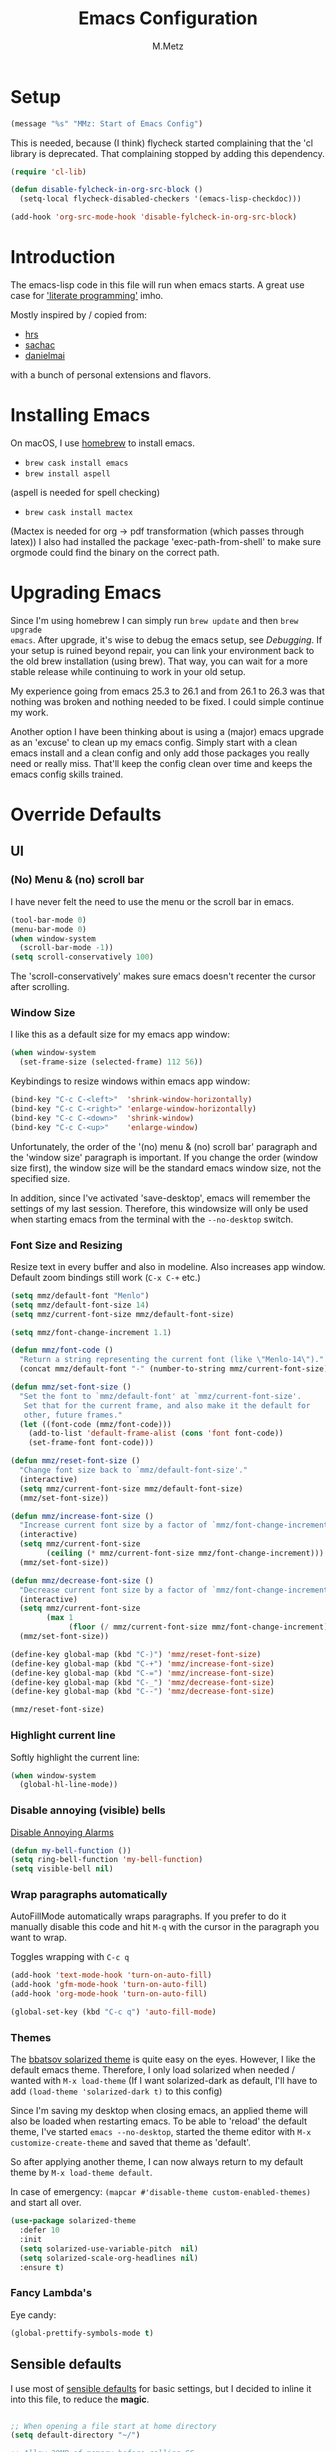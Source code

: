 #+TITLE: Emacs Configuration
#+AUTHOR: M.Metz

* Setup

#+BEGIN_SRC emacs-lisp
(message "%s" "MMz: Start of Emacs Config")
#+END_SRC

This is needed, because (I think) flycheck started complaining that the 'cl
library is deprecated. That complaining stopped by adding this dependency.

#+BEGIN_SRC emacs-lisp
(require 'cl-lib)
#+END_SRC

#+BEGIN_SRC emacs-lisp
(defun disable-fylcheck-in-org-src-block ()
  (setq-local flycheck-disabled-checkers '(emacs-lisp-checkdoc)))

(add-hook 'org-src-mode-hook 'disable-fylcheck-in-org-src-block)
#+END_SRC

* Introduction

The emacs-lisp code in this file will run when emacs starts. A great use case
for [[https://en.wikipedia.org/wiki/Literate_programming]['literate programming']] imho.

Mostly inspired by / copied from:

- [[https://github.com/hrs/dotfiles][hrs]]
- [[https://github.com/sachac/.emacs.d/blob/gh-pages/Sacha.org][sachac]]
- [[https://github.com/danielmai/.emacs.d/blob/master/config.org][danielmai]]

with a bunch of personal extensions and flavors.

* Installing Emacs

On macOS, I use [[http://brew.sh/][homebrew]] to install emacs.

- =brew cask install emacs=
- =brew install aspell=

(aspell is needed for spell checking)

- =brew cask install mactex=

(Mactex is needed for org -> pdf transformation (which passes through latex)) I
also had installed the package 'exec-path-from-shell' to make sure orgmode could
find the binary on the correct path.

* Upgrading Emacs

Since I'm using homebrew I can simply run ~brew update~ and then ~brew upgrade
emacs~. After upgrade, it's wise to debug the emacs setup, see [[Debugging][Debugging]]. If
your setup is ruined beyond repair, you can link your environment back to the
old brew installation (using brew). That way, you can wait for a more stable
release while continuing to work in your old setup.

My experience going from emacs 25.3 to 26.1 and from 26.1 to 26.3 was that
nothing was broken and nothing needed to be fixed. I could simple continue my
work.

Another option I have been thinking about is using a (major) emacs upgrade as an
'excuse' to clean up my emacs config. Simply start with a clean emacs install
and a clean config and only add those packages you really need or really miss.
That'll keep the config clean over time and keeps the emacs config skills
trained.

* Override Defaults
** UI
*** (No) Menu & (no) scroll bar

I have never felt the need to use the menu or the scroll bar in emacs.

#+begin_src emacs-lisp
(tool-bar-mode 0)
(menu-bar-mode 0)
(when window-system
  (scroll-bar-mode -1))
(setq scroll-conservatively 100)
#+end_src

The 'scroll-conservatively' makes sure emacs doesn't recenter the cursor after
scrolling.

*** Window Size

I like this as a default size for my emacs app window:

#+begin_src emacs-lisp
(when window-system
  (set-frame-size (selected-frame) 112 56))
#+end_src

Keybindings to resize windows within emacs app window:

#+begin_src emacs-lisp
(bind-key "C-c C-<left>"  'shrink-window-horizontally)
(bind-key "C-c C-<right>" 'enlarge-window-horizontally)
(bind-key "C-c C-<down>"  'shrink-window)
(bind-key "C-c C-<up>"    'enlarge-window)
#+end_src

Unfortunately, the order of the '(no) menu & (no) scroll bar' paragraph and the
'window size' paragraph is important. If you change the order (window size
first), the window size will be the standard emacs window size, not the
specified size.

In addition, since I've activated 'save-desktop', emacs will remember the
settings of my last session. Therefore, this windowsize will only be used when
starting emacs from the terminal with the =--no-desktop= switch.

*** Font Size and Resizing

Resize text in every buffer and also in modeline. Also increases app window.
Default zoom bindings still work (=C-x C-+= etc.)

#+BEGIN_SRC emacs-lisp
(setq mmz/default-font "Menlo")
(setq mmz/default-font-size 14)
(setq mmz/current-font-size mmz/default-font-size)

(setq mmz/font-change-increment 1.1)

(defun mmz/font-code ()
  "Return a string representing the current font (like \"Menlo-14\")."
  (concat mmz/default-font "-" (number-to-string mmz/current-font-size)))

(defun mmz/set-font-size ()
  "Set the font to `mmz/default-font' at `mmz/current-font-size'.
   Set that for the current frame, and also make it the default for
   other, future frames."
  (let ((font-code (mmz/font-code)))
    (add-to-list 'default-frame-alist (cons 'font font-code))
    (set-frame-font font-code)))

(defun mmz/reset-font-size ()
  "Change font size back to `mmz/default-font-size'."
  (interactive)
  (setq mmz/current-font-size mmz/default-font-size)
  (mmz/set-font-size))

(defun mmz/increase-font-size ()
  "Increase current font size by a factor of `mmz/font-change-increment'."
  (interactive)
  (setq mmz/current-font-size
        (ceiling (* mmz/current-font-size mmz/font-change-increment)))
  (mmz/set-font-size))

(defun mmz/decrease-font-size ()
  "Decrease current font size by a factor of `mmz/font-change-increment', down to a minimum size of 1."
  (interactive)
  (setq mmz/current-font-size
        (max 1
             (floor (/ mmz/current-font-size mmz/font-change-increment))))
  (mmz/set-font-size))

(define-key global-map (kbd "C-)") 'mmz/reset-font-size)
(define-key global-map (kbd "C-+") 'mmz/increase-font-size)
(define-key global-map (kbd "C-=") 'mmz/increase-font-size)
(define-key global-map (kbd "C-_") 'mmz/decrease-font-size)
(define-key global-map (kbd "C--") 'mmz/decrease-font-size)

(mmz/reset-font-size)
#+END_SRC

*** Highlight current line

Softly highlight the current line:

#+begin_src emacs-lisp
(when window-system
  (global-hl-line-mode))
#+end_src

*** Disable annoying (visible) bells

[[http://stackoverflow.com/questions/11679700/emacs-disable-beep-when-trying-to-move-beyond-the-end-of-the-document][Disable Annoying Alarms]]

#+begin_src emacs-lisp
(defun my-bell-function ())
(setq ring-bell-function 'my-bell-function)
(setq visible-bell nil)
#+end_src

*** Wrap paragraphs automatically

AutoFillMode automatically wraps paragraphs. If you prefer to do it manually
disable this code and hit =M-q= with the cursor in the paragraph you want to
wrap.

Toggles wrapping with =C-c q=

#+begin_src emacs-lisp
(add-hook 'text-mode-hook 'turn-on-auto-fill)
(add-hook 'gfm-mode-hook 'turn-on-auto-fill)
(add-hook 'org-mode-hook 'turn-on-auto-fill)

(global-set-key (kbd "C-c q") 'auto-fill-mode)
#+end_src

*** Themes

The [[https://github.com/bbatsov/solarized-emacs/][bbatsov solarized theme]] is quite easy on the eyes. However, I like the
default emacs theme. Therefore, I only load solarized when needed / wanted
with =M-x load-theme= (If I want solarized-dark as default, I'll have to add
=(load-theme 'solarized-dark t)= to this config)

Since I'm saving my desktop when closing emacs, an applied theme will also be
loaded when restarting emacs. To be able to 'reload' the default theme, I've
started =emacs --no-desktop=, started the theme editor with =M-x
customize-create-theme= and saved that theme as 'default'.

So after applying another theme, I can now always return to my default theme by
=M-x load-theme default=.

In case of emergency: =(mapcar #'disable-theme custom-enabled-themes)= and start
all over.

#+begin_src emacs-lisp
(use-package solarized-theme
  :defer 10
  :init
  (setq solarized-use-variable-pitch  nil)
  (setq solarized-scale-org-headlines nil)
  :ensure t)
#+end_src

*** Fancy Lambda's

Eye candy:

#+BEGIN_SRC emacs-lisp
(global-prettify-symbols-mode t)
#+END_SRC

** Sensible defaults

I use most of [[https://github.com/hrs/sensible-defaults.el][sensible defaults]] for basic settings, but I decided to inline
it into this file, to reduce the *magic*.

#+BEGIN_SRC emacs-lisp

  ;; When opening a file start at home directory
  (setq default-directory "~/")

  ;; Allow 20MB of memory before calling GC
  (setq gc-cons-threshold 20000000)

  ;; Call delete-trailing-whitespace every time a buffer is saved
  (add-hook 'before-save-hook 'delete-trailing-whitespace)

  ;; Treat camel-case as separate words
  (add-hook 'prog-mode-hook 'subword-mode)

  ;; When opening a file, always follow symlinks
  (setq vc-follow-symlinks t)

  ;; When saving a file that starts with '#!', make it executable
  (add-hook 'after-save-hook
	    'executable-make-buffer-file-executable-if-script-p)

  ;; Single space after periods
  (setq sentence-end-double-space nil)

  ;; Offer to create directories on save
  (add-hook 'before-save-hook
    (lambda ()
      (when buffer-file-name
	(let ((dir (file-name-directory buffer-file-name)))
	  (when (and (not (file-exists-p dir))
			  (y-or-n-p (format "Directory %s does not exist. Create it?" dir)))
	    (make-directory dir t))))))

  ;; Apply changes to highlighted region
  (transient-mark-mode t)

  ;; Delete selected text when I start typing
  (delete-selection-mode t)

  ;; Ensure that files end with newline
  (setq require-final-newline t)

  ;; Don't present the usual startup message and clear the scratch buffer
  (setq inhibit-startup-message t)
  (setq initial-scratch-message nil)

  ;; Make dired file sizes human readable
  (setq-default dired-listing-switches "-alh")

  ;; "y/n" instead of "yes/no"
  (fset 'yes-or-no-p 'y-or-n-p)

  ;; Don't ask me which buffer to kill, just kill 'this' buffer
  (global-set-key (kbd "C-x k") 'kill-this-buffer)

  ;; Switch to other window with C-o instead of C-x o
  ;; I find the old C-o keybinding (delete blank line) confusing and normally
  ;; delete a line with C-a C-k or C-S-backspace
  (global-set-key (kbd "C-o") 'other-window)

  ;; Enable syntax highlighting whenever possible
  (global-font-lock-mode t)

  ;; Refresh buffers when files change
  (global-auto-revert-mode t)

  ;; Show matching parens
  (show-paren-mode t)
  (setq show-paren-delay 0.0)

  ;; Set default linelength
  (setq-default fill-column 80)

  ;; Show column number
  (column-number-mode 1)

  ;; When double clicking on a file in finder open it as a buffer in the
  ;; existing emacs frame, rather than creating a new frame just for that file
  (setq ns-pop-up-frames nil)

  ;; Yank text where point is, not where mouse cursor is
  (setq mouse-yank-at-point t)

  ;; Don't clutter my working directories with backup files

  (setq version-control     t   ;; Use version numbers for backup
        kept-new-versions   8   ;; Number of newest versions to keep
        kept-old-versions   0   ;; Number of oldest versions to keep
        delete-old-versions t   ;; Don't ask to delete excess backup versions
        backup-by-copying   t)  ;; Copy all files, don't rename them

  ;; Default and per-save backups go here:
  (setq backup-directory-alist '(("" . "~/.emacs-backup/per-save")))

  ;; https://stackoverflow.com/a/20824625

  (defun force-backup-of-buffer ()
    ;; Make a special "per session" backup at the first save of each
    ;; emacs session.
    (when (not buffer-backed-up)
      ;; Override the default parameters for per-session backups.
      (let ((backup-directory-alist '(("" . "~/.emacs-backup/per-session")))
            (kept-new-versions 3))
        (backup-buffer)))
    ;; Make a "per save" backup on each save.  The first save results in
    ;; both a per-session and a per-save backup, to keep the numbering
    ;; of per-save backups consistent.
    (let ((buffer-backed-up nil))
      (backup-buffer)))

  (add-hook 'before-save-hook  'force-backup-of-buffer)

#+END_SRC

** Recent Files

Build a list of recently used files, easily accessible via the "C-x C-r" keybinding.

#+begin_src emacs-lisp
(recentf-mode 1)
(setq recentf-max-menu-items 32)
(global-set-key (kbd "C-x C-r") 'recentf-open-files)
#+end_src

** Desktop Save Mode

Most of the times it's convenient that emacs opens previously opened files
when starting up (unless specified files are given as startup arguments).
=desktop-save-mode= does the trick.

#+BEGIN_SRC emacs-lisp
(desktop-save-mode 1)
#+END_SRC

To start emacs without opening last session's files, start it by =emacs --no-desktop=

** Buffers

Give me some help when switching buffers with =C-x b=:

#+BEGIN_SRC emacs-lisp
(setq ido-enable-flex-matching t)
(setq ido-everywhere t)
(ido-mode 1)
#+END_SRC

Also activate window switching with =S-<left>=, =S-<right>=, =S-<up>= and
=S-<down>= :

#+BEGIN_SRC emacs-lisp
(windmove-default-keybindings)
#+END_SRC

Unfortunately this doesn't work nicely with .org files. Therefore, in the org
config, I'm replacing disputed keys.

** Folding

I found a couple of nice things when searching for code folding opportunities:
outline-mode, hide-show, folding-mode and M-x occur among others. But what seems
to work easiest and most robust for me is 'set-selective-display'. This is a
standard function that accepts an optional numerical argument. With the argument
you tell it to 'fold' lines with indent >= argument. I decided to bind it to a
key and toggle between indent 1 and indent 0 which seems to fit 90% of my use
cases:

#+BEGIN_SRC emacs-lisp
(defun mmz/toggle-selective-display (column)
  (interactive "P")
  (set-selective-display
   (if selective-display nil (or column 1))))

(global-set-key (kbd "<f12>") 'mmz/toggle-selective-display)
#+END_SRC

** SQL-mode

When using =M-x sql-postgres= , ask for user, password, server, database and
port. Use these defaults:

#+BEGIN_SRC emacs-lisp
(setq sql-postgres-login-params
      '((user     :default "lms-client")
         password
        (database :default "lms")
        (server   :default "localhost")
        (port     :default 5432)))
#+END_SRC

Furthermore, truncate long lines (needed when rows have lots of data in them).

#+BEGIN_SRC emacs-lisp
(add-hook 'sql-interactive-mode-hook
          (lambda ()
            (toggle-truncate-lines t)))
#+END_SRC

** Imenu: jump to definitions

#+BEGIN_SRC emacs-lisp
(global-set-key (kbd "M-i") 'imenu)
#+END_SRC

** Spelling - Enable / Disable flyspell mode

#+BEGIN_SRC emacs-lisp
(dolist (hook '(text-mode-hook))
  (add-hook hook (lambda () (flyspell-mode 1))))
(dolist (hook '(change-log-mode-hook log-edit-mode-hook))
  (add-hook hook (lambda () (flyspell-mode -1))))
#+END_SRC

* Org-mode
** Display preferences

Pretty bullets instead of asterisks.

#+BEGIN_SRC emacs-lisp
(use-package org-bullets
 :ensure t
 :config (add-hook 'org-mode-hook (lambda () (org-bullets-mode 1))))
#+END_SRC

Nice arrow instead of the usual ellipsis (=...=) when stuff is folded.

#+BEGIN_SRC emacs-lisp
(setq org-ellipsis "⤵")
#+END_SRC

Use syntax highlighting in source blocks while editing.

#+BEGIN_SRC emacs-lisp
(setq org-src-fontify-natively t)
#+END_SRC

Make TAB act as if it were issued in a buffer of the language’s major mode.

#+BEGIN_SRC emacs-lisp
(setq org-src-tab-acts-natively t)
#+END_SRC

** Agenda files

#+BEGIN_SRC emacs-lisp
(setq org-agenda-files
  '("~/org/agenda.org"))
#+END_SRC

** Drawers, logging and clocking

Let's not clutter up our tasks:

#+BEGIN_SRC emacs-lisp
(setq org-log-into-drawer   "LOGBOOK")
(setq org-clock-into-drawer "CLOCK")
#+END_SRC

I don't want to resolve clocks, but simply clock in and clock out when I run the
commands:

#+BEGIN_SRC emacs-lisp
(setq org-clock-idle-time             nil)
(setq org-clock-continuously          nil)
(setq org-clock-persist               nil)
(setq org-clock-in-resume             nil)
(setq org-clock-auto-clock-resolution nil)

(org-clock-persistence-insinuate)
#+END_SRC

Logbook logging:

| Keybinding | Description       |
|------------+-------------------|
| C-c C-z    | Take a Quick note |
| C-c C-c    | Store note        |
|------------+-------------------|

Clocking (time tracking):

| Keybinding      | Description           |
|-----------------+-----------------------|
| C-c C-x C-i     | clock in              |
| C-c C-x C-o     | clock out             |
| C-c C-x C-d     | show times            |
| C-c C-x C-q     | Cancel clock          |
| C-c C-x C-x     | Restart clock         |
| C-u C-c C-x C-x | Restart with menu     |
| C-c C-x C-j     | jump to clocked tasks |
|-----------------+-----------------------|

** Capture

#+BEGIN_SRC emacs-lisp
(setq org-default-notes-file "~/org/capture.org")
#+END_SRC

#+BEGIN_SRC emacs-lisp
(setq org-capture-templates
  '(("e" "Explore"
     entry
     (file+headline org-default-notes-file "Explore")
     "* %?\n")

    ("i" "Idea"
     entry
     (file+headline org-default-notes-file "Ideas")
     "* %?\n")

    ("l" "Listen"
     entry
     (file+headline org-default-notes-file "Listen")
     "* %?\n")

    ("q" "Quote"
     entry
     (file+headline org-default-notes-file "Quotes")
     "* %^{Quote} - %^{Author} (source: %^{Source})")

    ("r" "Read"
     entry
     (file+headline org-default-notes-file "Read")
     "* %?\n")

    ("t" "Todo"
     entry
     (file+headline org-default-notes-file "Tasks")
     "* TODO %?\n")

    ("w" "Watch"
     entry
     (file+headline org-default-notes-file "Watch")
     "* %?\n")))
#+END_SRC

Use ido for completion

#+BEGIN_SRC emacs-lisp
(setq org-refile-use-outline-path t)
(setq org-outline-path-complete-in-steps nil)
#+END_SRC

** Code blocks

Syntax highlighting in source blocks while editing.

#+BEGIN_SRC emacs-lisp
(setq org-src-fontify-natively t)
#+END_SRC

Make TAB act as if it were issued in a buffer of the language's major mode.

#+BEGIN_SRC emacs-lisp
(setq org-src-tab-acts-natively t)
#+END_SRC

When editing a code snippet, use the current window rather than popping open a
new one (which shows the same information).

#+BEGIN_SRC emacs-lisp
(setq org-src-window-setup 'current-window)
#+END_SRC

Allow =babel= to evaluate Emacs lisp:

#+BEGIN_SRC emacs-lisp
(org-babel-do-load-languages
  'org-babel-load-languages
    '((emacs-lisp . t)))
#+END_SRC

Don't ask before evaluating code blocks.

#+BEGIN_SRC emacs-lisp
(setq org-confirm-babel-evaluate nil)
#+END_SRC

** To-do items

My todo workflow:

#+BEGIN_SRC emacs-lisp
(setq org-todo-keywords
  '((sequence "TODO(t)" "BUSY(b)" "PENDING(p)" "|" "DONE(d)" "CANCELLED(c)")))
#+END_SRC

The items before the pipe ="|"= need action while the items behind it need no
further action. The special characters are:

- =<char>= for fast access key definition (prompted for after =C-c C-t=)
- =!= for adding a timestamp
- =@= for prompting for a note

Change parent item to DONE when all Children are DONE (see: [[https://orgmode.org/manual/Breaking-down-tasks.html#Breaking-down-tasks][Breaking down tasks]] )

Add =[/]= or =[%]= in headline to get tracking of children tasks (n/m and
percentage done respectively)

#+BEGIN_SRC emacs-lisp
(defun org-summary-todo (n-done n-not-done)
  "Switch entry to DONE when all subentries are done, to TODO otherwise."
  (let (org-log-done org-log-states)   ; turn off logging
    (org-todo (if (= n-not-done 0) "DONE" "TODO"))))
(add-hook 'org-after-todo-statistics-hook 'org-summary-todo)
#+END_SRC

Checkboxes are not included in the global TODO list and can be used to split a
todo item into a number of simpler tasks:

- [X] plan workflow
- [-] implement workflow
  - [X] add workflow
  - [X] explain workflow
  - [ ] test workflow

** Tags

Tags workflow:

- Add header to the top of a file containing tags and optionally shortcuts:

#+TAGS: IMPORTANT(i) URGENT(u)

- =C-c C-c= to evaluate a newly created tagline
- =C-c C-q= to add a tag to an org-mode header item. Here you can use the
  defined shortcuts. You can add multiple tags on a header item. Nested items
  will inherit the tags added to its parent.
- =C-c / m= for finding matching tags (=C-c a m when you're in an agenda file).
  You can combine tag searches, so for instance search for: IMPORTANT, URGENT,
  IMPORTANT|URGENT or IMPORTANT&URGENT . Results will be highlighted in your
  buffer.
- Edit text or =C-c C-c= to remove highlights.

** Newlines allowed inside marked up expression

Default, =org-mode= only allows markup to span a single newline. I often feel
the need to span a whole paragraph, so I'm increasing this var here to what I
think will be pretty much the max number of consecutive lines I ever want to
mark up.

#+BEGIN_SRC emacs-lisp
(setcar (nthcdr 4 org-emphasis-regexp-components) 128)
(org-set-emph-re 'org-emphasis-regexp-components org-emphasis-regexp-components)
#+END_SRC

More info [[https://emacs.stackexchange.com/questions/13820/inline-verbatim-and-code-with-quotes-in-org-mode][in this stackoverflow answer]] .

** Add an org-link to the current document in the kill-ring

#+BEGIN_SRC emacs-lisp


(defun mmz/org-keywords ()
  "return a cons list of (keyword . value) from
   'in-buffer settings' like #+keyword: value"
  (org-element-map (org-element-parse-buffer 'element) 'keyword
                   (lambda (keyword) (cons (org-element-property :key keyword)
                                      (org-element-property :value keyword)))))


(defun mmz/org-title-value ()
  "get the value of the 'in-buffer setting'
   with the keyword 'TITLE'"
  (cdr (assoc "TITLE" (mmz/org-keywords))))


(defun mmz/note-link ()
  "returns a string representing an org-mode file link to the current file.
   will add optional #+TITLE: value as description or simply filename if TITLE does not exist."
  (let ((file-name   (buffer-name))
        (description (mmz/org-title-value))
        (link-string "[[file:%s][%s]]"))
    (if description
      (format link-string file-name description)
      (format link-string file-name file-name))))


(defun mmz/kill-new-note-link ()
  (interactive)
  (kill-new (mmz/note-link))
  (message "note-link copied"))


#+END_SRC

** Create new org mode note in current directory and open it

#+BEGIN_SRC emacs-lisp


(defun mmz/chomp (str)
  "Remove leading and strailing space from str"
  (replace-regexp-in-string "\\(^[[:space:]\n]*\\|[[:space:]\n]*$\\)" "" str))


(defun mmz/replace-space-with-dash (str)
  "Replace spaces with dashes in str"
  (replace-regexp-in-string " " "-" str))


(defun mmz/make-slug (str)
  "Converts to slug without spaces and without uppercase characters"
  (downcase
    (mmz/replace-space-with-dash
      (mmz/chomp str))))


(defun mmz/new-org-file-named ()
  "Asks for a TITLE of a to be created .org file.
   Creates filename by concatenating a date-time string with the title
   (after making the title more 'filename friendly').
   Opens the new file in a buffer, switches to that buffer and writes
   the title in the new buffer."
   (interactive)
   (let ((datetime-str (format-time-string "%Y%m%dT%H%M%S"))
         (title        (read-string        "TITLE of org note: ")))
      (let ((file (format "%s-%s.org" datetime-str (mmz/make-slug title))))
        (if (file-exists-p file)
            (message "Aborting, file already exists: %s" file)
          (write-region (concat "#+TITLE: " title "\n\n") nil file nil)
          (let ((buffer (find-file-noselect file)))
            (with-current-buffer buffer
              (switch-to-buffer buffer))
            (with-current-buffer (get-file-buffer file)
              (goto-char (point-max))))))))


#+END_SRC

** Keybindings

#+begin_src emacs-lisp
(global-set-key "\C-cl" 'org-store-link)
(global-set-key "\C-ca" 'org-agenda)
(global-set-key "\C-cc" 'org-capture)
(global-set-key "\C-cb" 'org-iswitchb)
#+end_src

Don't override the windmove keybindings (=S-<left> <right> <up> & <down>=).

#+BEGIN_SRC emacs-lisp
(add-hook 'org-shiftup-final-hook 'windmove-up)
(add-hook 'org-shiftleft-final-hook 'windmove-left)
(add-hook 'org-shiftdown-final-hook 'windmove-down)
(add-hook 'org-shiftright-final-hook 'windmove-right)
#+END_SRC

A lot of my note-taking happens in org-mode and deft mode.

| Keybinding  | Meaning                                                       | Mnemetic |
|-------------+---------------------------------------------------------------+----------|
| C-M-z       | Open deft (see deft package for keybindings)                  | -        |
| C-c C-M-c   | Create and copy link to current org document                  | 'c'opy   |
| C-c C-M-n   | Create and open new org file with TITLE                       | 'n'ew    |
| C-c C-l     | (default org-mode) Create link interactively                  | 'l'ink   |
| C-u C-c C-l | (default org-mode) Create link to (select from file selector) | 'l'ink   |
|-------------+---------------------------------------------------------------+----------|

#+BEGIN_SRC emacs-lisp
(define-key org-mode-map (kbd "C-c C-M-c") 'mmz/kill-new-note-link)
(define-key global-map   (kbd "C-c C-M-n") 'mmz/new-org-file-named)
#+END_SRC

* Packages

This configuration uses the [[https://github.com/jwiegley/use-package][use-package]] package from John Wiegley. [[https://www.lunaryorn.com/posts/my-emacs-configuration-with-use-package.html][This blog]]
nicely explains some of the features.

** Smex

Smex adds history and suggestions to M-x

#+begin_src emacs-lisp
(message "%s" "MMz: Start loading smex")
(use-package smex
  :ensure t
  :bind (("M-x"         . smex)
         ("M-X"         . smex-major-mode-commands)
         ("C-c C-c M-x" . execute-extended-command)))
#+end_src

Main Usage:

| Keybinding  | Description                                       |
|-------------+---------------------------------------------------|
| M-x         | Same as old M-x but with history & suggestions    |
| M-X         | Only show commands relevant to current major mode |
| C-c C-c M-x | Link to old M-x command                           |
|-------------+---------------------------------------------------|
| C-h w       | 'Where is' - shows kbd for selected command       |
| C-h f       | Runs 'describe Function' on selected command      |
| M-.         | Jumps to definition of selected command           |
|-------------+---------------------------------------------------|

Links:

- [[https://github.com/nonsequitur/smex][Smex on github (nonsequitur)]]
** Neotree

Neotree shows your directories and files in a tree view.

#+begin_src emacs-lisp
(message "%s" "MMz: Start loading neotree")
(use-package neotree
  :ensure t
  :bind (("<f8>" . neotree-toggle)))
#+end_src

Main Usage:

| Keybinding | Description                      |
|------------+----------------------------------|
| f8         | Toggle neotree                   |
|------------+----------------------------------|
| g          | Refresh neotree                  |
| H          | Toggle display hidden files      |
|------------+----------------------------------|
| C-c C-n    | Create a new file or directory   |
| C-c C-d    | Delete a file or directory       |
| C-c C-r    | Rename a file or directory       |
| C-c C-c    | Change root directory to display |
|------------+----------------------------------|

Links:

- [[https://github.com/jaypei/emacs-neotree][Neotree on Github (jaypei)]]
- [[https://www.emacswiki.org/emacs/NeoTree][Neotree on emacswiki]]
** Engine-Mode

Engine-mode allows me to do internet searches on configured search engines.

#+BEGIN_SRC emacs-lisp
(message "%s" "MMz: Start loading engine-mode")

(use-package engine-mode
  :ensure t)

;; enable engine-mode globally
(engine-mode t)

(defengine amazon
  "https://www.amazon.com/s/ref=nb_sb_noss?field-keywords=%s"
  :keybinding "a")

(defengine clojure-docs
  "https://clojuredocs.org/search?q=%s"
  :keybinding "c")

(defengine dictionary
  "http://www.dictionary.com/browse/%s"
  :keybinding "d")

(defengine google
  "http://www.google.com/search?ie=utf-8&oe=utf-8&q=%s"
  :keybinding "g")

(defengine github
  "https://github.com/search?ref=simplesearch&q=%s"
  :keybinding "h")

(defengine google-images
  "http://www.google.com/images?hl=en&source=hp&biw=1440&bih=795&gbv=2&aq=f&aqi=&aql=&oq=&q=%s"
  :keybinding "i")

(defengine google-maps
  "http://maps.google.com/maps?q=%s"
  :keybinding "m")

(defengine qwant
  "https://www.qwant.com/?q=%s"
  :keybinding "q")

(defengine stack-overflow
  "https://stackoverflow.com/search?q=%s"
  :keybinding "s")

(defengine google-translate
  "https://translate.google.com/#auto/en/%s"
  :keybinding "t")

(defengine wikipedia
  "http://www.wikipedia.org/search-redirect.php?language=en&go=Go&search=%s"
  :keybinding "w")

(defengine youtube
  "http://www.youtube.com/results?aq=f&oq=&search_query=%s"
  :keybinding "y")
#+END_SRC

Main usage:

=C-x / <key for your engine here>= for invoking engine-mode

If your cursor is on a word when invoking engine-mode, that word will
be the default search value unless you overwrite it by typing another
search term.

If you have selected a piece of text (C-SPC ...) and invoke
engine-mode, that piece of text will be your search string.

So for instance I want to search for "emil ernebro" on youtube:

- =C-x / y=
- type "emil ernebro"
- engine-mode will open youtube and search for emil ernebro

Other way to search for "emil ernebro", this time on google-images:

- Select "emil ernebro" in the current textbuffer
- =C-x / i=

Links:

- [[https://github.com/hrs/engine-mode][engine-mode on github (hrs)]]
- [[https://www.youtube.com/watch?v%3DMBhJBMYfWUo][hrs on youtube with short video on engine-mode]]
** Magit

Magit is a brilliant interface to git. It provides several 'popups' (like
commit, push, log, diff) which guide you through the (git) options.

#+begin_src emacs-lisp
(message "%s" "MMz: Start loading magit")

(use-package magit
  :ensure t
  :bind (("C-c g" . magit-status)))
#+end_src

Main Usage:

| Keybinding | Description                         |
|------------+-------------------------------------|
| C-c g      | (ma)git status                      |
|------------+-------------------------------------|
| h          | list all popups + commands          |
| g          | Refresh                             |
| n          | Next section                        |
| p          | Previous section                    |
| TAB        | expand or collapse section at point |
|------------+-------------------------------------|
| s          | stage                               |
| u          | unstage                             |
| c          | commit popup                        |
| C-c C-c    | really commit                       |
| P          | push popup                          |
| u          | push to upstream                    |
|------------+-------------------------------------|
** Rest-Client

I'm using Restclient to test REST calls from text files.
Additional info on [[https://github.com/pashky/restclient.el][github]] (including examples)

#+begin_src emacs-lisp
(message "%s" "MMz: Start loading rest client")

(use-package restclient
  :ensure t)
#+end_src

Main Usage:

| Keybinding | Description                                      |
|------------+--------------------------------------------------|
| C-c C-c    | runs query under cursor, switch to result window |
| C-c C-v    | runs query under cursor, stays in current window |
| C-c C-p    | jump to previous query                           |
| C-c C-n    | jump to next query                               |
| C-c C-.    | mark the query under the cursor                  |
| C-c C-u    | copy query under the cursor as curl cmd          |
|------------+--------------------------------------------------|
** Markdown

Use markdown mode, also for my (old) foldingtext files

#+begin_src emacs-lisp
(message "%s" "MMz: Start loading markdown mode")

(use-package markdown-mode
  :ensure   t
  :commands (markdown-mode gfm-mode)
  :mode     (("README\\.md\\'" . gfm-mode)
             ("\\.md\\'"       . markdown-mode)
             ("\\.markdown\\'" . markdown-mode)
             ("\\.ft\\'"       . markdown-mode))
  :init     (setq markdown-command "multimarkdown"))
#+end_src
** Winner mode

winner-mode lets you use =C-c <left>= and =C-c <right>= to switch between window
configurations. This is handy when something has popped up a buffer that you
want to look at briefly before returning to whatever you were working on. When
you’re done, press =C-c <left>=. [[https://www.youtube.com/watch?v%3DT_voB16QxW0][See winner-mode in action.]]

#+BEGIN_SRC emacs-lisp
(message "%s" "MMz: Start loading winner mode")

(use-package winner
  :ensure t
  :config (winner-mode 1))
#+END_SRC
** Undo-tree

People often struggle with the Emacs undo model, where there’s really no concept
of “redo” - you simply undo the undo. This package lets you use =C-x u=
(undo-tree-visualize) to visually walk through the changes you’ve made, undo
back to a certain point (or redo), and go down different branches.

#+BEGIN_SRC emacs-lisp
(message "%s" "MMz: Start loading undo-tree")

(use-package undo-tree
  :ensure t
  :config
    (global-undo-tree-mode)
    (setq undo-tree-visualizer-timestamps t)
    (setq undo-tree-visualizer-diff t))
#+END_SRC
** Company

Company is a text completion framework for Emacs. The name stands for "complete
anything". It uses pluggable back-ends and front-ends to retrieve and display
completion candidates.

Main usage:

| keybinding | description                                   |
|------------+-----------------------------------------------|
| <f1>       | Display documentation for selected completion |
| C-w        | Where is? - See source of selected completion |
|------------+-----------------------------------------------|

In addition:

To see a list of enabled backends: =M-x customize-variable RET company-backends=

#+BEGIN_SRC emacs-lisp
(message "%s" "MMz: Start loading Company")

(use-package company
  :ensure t
  :config (global-company-mode))
#+END_SRC
** Parentheses!

   If parentheses are used, enable paredit and highlight and color them all!

#+BEGIN_SRC emacs-lisp
(message "%s" "MMz: Start loading everything related to parentheses")

;; Paredit
(use-package paredit
  :ensure t
  :config
  (add-hook 'emacs-lisp-mode-hook                  #'enable-paredit-mode)
  (add-hook 'eval-expression-minibuffer-setup-hook #'enable-paredit-mode)
  (add-hook 'ielm-mode-hook                        #'enable-paredit-mode)
  (add-hook 'lisp-mode-hook                        #'enable-paredit-mode)
  (add-hook 'lisp-interaction-mode-hook            #'enable-paredit-mode)
  (add-hook 'scheme-mode-hook                      #'enable-paredit-mode)
  (add-hook 'clojure-mode-hook                     #'enable-paredit-mode))


;; Ensure paredit is used EVERYWHERE!
(use-package paredit-everywhere
  :ensure t
  :config
  (add-hook 'prog-mode-hook #'paredit-everywhere-mode))

(use-package highlight-parentheses
  :ensure t
  :config
  (add-hook 'emacs-lisp-mode-hook
            (lambda()
              (highlight-parentheses-mode))))

(use-package rainbow-delimiters
  :ensure t
  :config
  (add-hook 'lisp-mode-hook
            (lambda()
              (rainbow-delimiters-mode))))

(global-highlight-parentheses-mode)
#+END_SRC

Main usage:

| Keybinding | Description          | Example                |
|------------+----------------------+------------------------|
| C-M-f      | Move cursor forward  |                        |
| C-M-b      | Move cursor backward |                        |
|------------+----------------------+------------------------|
| C-right    | Forward  slurp       | (1 2) 3 -> (1 2 3)     |
| C-left     | Forward  barf        | (1 2 3) -> (1 2) 3     |
| C-M-right  | Backward barf        | (1 2 3) -> 1 (2 3)     |
| C-M-left   | Backward slurp       | 1 (2 3) -> (1 2 3)     |
|------------+----------------------+------------------------|
| C-k        | Kill until next )    | (1 (_2) 3) -> (1 () 3) |
|------------+----------------------+------------------------|
| M-(        | Wrap around          | (1 2 3) -> (1 (2) 3)   |
| M-s        | Splice               | (1 (2) 3) -> (1 2 3)   |
| M-S        | Split                | (1 2) -> (1) (2)       |
| M-J        | Join                 | (1) (2) -> (1 2)       |
|------------+----------------------+------------------------|

Conceptually, when barfing and slurping, you're moving the =)= in the direction
of the arrow.

Additionally, I had to change the keybindings of my magnet app because they made
heavy use of =C-M= combinations and clashed with the paredit bindings.
** Yasnippet

#+BEGIN_SRC emacs-lisp
(message "%s" "MMz: Start loading yasnippet")

(use-package yasnippet
  :ensure t
  :config
    (setq yas-snippet-dirs '("~/.emacs.d/snippets/"))
    (yas-global-mode 1))
#+END_SRC

I didn't download any preconfigured snippets and decided to create them
manually when needed. Snippet inspiration can be found [[https://github.com/AndreaCrotti/yasnippet-snippets/tree/master/snippets][here]].

Main Usage:

| Function               | Additional info                             |
|------------------------+---------------------------------------------|
| yas-new-snippet        | C-c C-c to save                             |
| yas-visit-snippet-file | opens snippets definition file              |
|------------------------+---------------------------------------------|
| snippet-mode           | to edit snippets (with syntax highlighting) |
| yas-tryout-snippet     | (in snippet-mode)                           |
|------------------------+---------------------------------------------|

Additional information on [[https://joaotavora.github.io/yasnippet/snippet-development.html][writing snippets]].
** Cider

CIDER is the *C*lojure(Script) *I*nteractive *D*evelopment *E*nvironment that
*R*ocks! [[http://cider.readthedocs.io/en/latest/running_tests/][Read The Docs.]]

#+BEGIN_SRC emacs-lisp
(message "%s" "MMz: Start loading cider!")

(use-package cider
  :ensure t
  :pin melpa-stable
  :config
    (add-hook 'cider-repl-mode-hook #'company-mode)
    (add-hook 'cider-repl-mode-hook #'cider-company-enable-fuzzy-completion)
    (add-hook 'cider-repl-mode-hook #'eldoc-mode)
    (add-hook 'cider-repl-mode-hook #'paredit-mode)
    (add-hook 'cider-repl-mode-hook #'rainbow-delimiters-mode)
    (add-hook 'cider-mode-hook      #'company-mode)
    (add-hook 'cider-mode-hook      #'cider-company-enable-fuzzy-completion)
    (add-hook 'cider-mode-hook      #'eldoc-mode)
    (add-hook 'cider-mode-hook      #'paredit-mode)
    (add-hook 'cider-mode-hook      #'rainbow-delimiters-mode)
    (setq cider-repl-use-pretty-printing t)
;;  (setq nrepl-log-messages t) ;; for debugging / inspecting cider
    (setq cider-test-show-report-on-success t))
#+END_SRC

The config basically configures:

- use (fuzzy) completion in cider modes (also repl)
- use paredit while in clojure mode
- use eldoc in repl mode (displays function signatures in the minibuffer while
  typing)
- Pretty Print when possible
- Log communication with the nREPL server (will create buffers like
  =*nrepl-messages conn-name*=) ->

Main usage:

Open a file belonging to your =lein= or =boot= project (like =core.clj=) and
call the =cider-jack-in= function (=M-x cider-jack-in RET=). This will start an
nREPL server with all the project dependencies loaded in and CIDER will
automatically connect to it.

Alternatively you can use =C-u M-x cider-jack-in RET= to specify the name of a
lein or boot project, without having to visit any file in it. This option is
also useful if your project contains both project.clj and build.boot and you
want to launch a repl for one or the other.

In Clojure(Script) buffers the command cider-jack-in is bound to =C-c M-j=.

Cider Repl & Source Buffer:

| keybinding  | description                                                       |
|-------------+-------------------------------------------------------------------|
| C-c C-d C-a | Apropos- Search (loaded) functions                                |
| C-c C-d C-d | With cursor on function, show documentation.                      |
| C-c C-d C-r | With cursor on function, show grimoire docs (including examples!) |
| M-.         | View source, (M-, to go back again)                               |
| C-c C-z     | Switch to source buffer                                           |
| C-u C-c C-z | Switch to repl and sync namespace with source buffer              |
|             |                                                                   |
|-------------+-------------------------------------------------------------------|

Cider Source Buffer:

| keybinding             | description               | example                                   |
|------------------------+---------------------------+-------------------------------------------|
| C-c C-k                | Load this buffer          |                                           |
| C-c C-e                | Evaluate last sexpression | (inc (+ 2 3)_) -> 5 ; (inc (+ 2 3))_ -> 6 |
| C-c C-c                | Evaluate top level form   | (inc (+ 2 _ 3)) -> 6                      |
|------------------------+---------------------------+-------------------------------------------|
| C-c M-i                | Inspect a value           |                                           |
| C-c M-t v              | Toggle var tracing        |                                           |
| C-c M-t n              | Toggle ns tracing         |                                           |
| C-u C-M-x              | Debug top-level form      |                                           |
| M-x cider-inspect-expr | inspect given expression  |                                           |
|------------------------+---------------------------+-------------------------------------------|
| C-c C-t n              | Run tests in ns           |                                           |
| C-c C-t p              | Run tests in project      |                                           |
|------------------------+---------------------------+-------------------------------------------|

Cider-doc:

| keybinding | description      |
|------------+------------------|
| s          | show source code |
|------------+------------------|


Flows:

- Working in cider repl, cursor on function -> =C-c C-d d= to show documentation
  of function -> =s= to view source -> =M-,= to return to doc view
- Working in cider repl, cursor on function -> =M-.= to show source -> =M-,= to
  go back to repl again.
- Switching between repl and source buffer: =C-c C-z=

Also supercool: =cider-enlighten= to show all intermediate values of a called
function in the source buffer.
** Which-Key

Displays the key bindings following your currently entered incomplete command (a
prefix) in a popup.

#+BEGIN_SRC emacs-lisp
(message "%s" "MMz: Start loading which-key")

(use-package which-key
  :ensure t
  :config
    (which-key-setup-side-window-right-bottom)
    (which-key-mode))
#+END_SRC

=side-window-right-bottom= tries to show key options on the right side of the
screen, but will switch to the bottom if there's not enough space on the right.
=which-key-mode= enables the which-key minor mode.
** Fireplace

MUST HAVE emacs functionality:

#+BEGIN_SRC emacs-lisp
(message "%s" "MMz: Start loading fireplace")

(use-package fireplace
  :ensure t)
#+END_SRC

- =M-x fireplace= to engage in deep thinking
- =M-x fireplace-off= or =q= to put the fire out
** Expand Region

Expands regions in a =dwim= way.

#+BEGIN_SRC emacs-lisp
(message "%s" "MMz: Start loading expand-region")

(use-package expand-region
  :ensure t
  :bind ("C-@" . er/expand-region))
#+END_SRC

Github repo can be found [[https://github.com/magnars/expand-region.el][here]].
** Web mode

Web mode makes sure you can work with HTML, JavaScript and CSS in one and the
same HTML file.

#+BEGIN_SRC emacs-lisp
(message "%s" "MMz: Start loading web mode")

(use-package web-mode
  :ensure t
  :mode "\\.html?\\'"
  :config
  (progn
    (setq web-mode-markup-indent-offset 2)
    (setq web-mode-code-indent-offset 2)
    (setq web-mode-css-indent-offset 2)
    (setq web-mode-enable-current-element-highlight t)
    (setq web-mode-enable-css-colorization t)
    (setq web-mode-enable-auto-pairing t)))
#+END_SRC
** Emmet mode

Powerful way of creating HTML & CSS snippets.

#+BEGIN_SRC emacs-lisp
(message "%s" "MMz: Start loading emmet mode")

(use-package emmet-mode
  :ensure t
  :commands emmet-mode
  :config
  (add-hook 'web-mode-hook  'emmet-mode)
  (add-hook 'html-mode-hook 'emmet-mode)
  (add-hook 'css-mode-hook  'emmet-mode))
#+END_SRC

- =C-j= is the important keybinding here
- See [[https://emmet.io/][emmet site]] for more info

Some examples:

- =a:link= =C-j= expands to:

#+BEGIN_SRC html
<a href="http://"></a>
#+END_SRC

- =nav>ul>li= =C-j= expands to:

#+BEGIN_SRC html
<nav>
  <ul>
    <li></li>
  </ul>
</nav>
#+END_SRC

-  =.item{$}*3= =C-j= expands to:

#+BEGIN_SRC html
<div class="item">1</div>
<div class="item">2</div>
<div class="item">3</div>
#+END_SRC

- =.container>p*3>lorem5= expands to:

#+BEGIN_SRC html
<div class="container">
  <p>
    Ante metus, dictum at tempor?
  </p>
  <p>
    Feugiat in ante metus, dictum.
  </p>
  <p>
    Semper auctor neque, vitae tempus!
  </p>
</div>
#+END_SRC

More to be found in the [[https://docs.emmet.io/cheatsheet-a5.pdf][huge cheatsheet (pdf)]].
** flycheck & clj-kondo

First make sure clj-kondo is installed. Instructions:
https://github.com/borkdude/clj-kondo/blob/master/doc/install.md

Basically: ~brew install borkdude/brew/clj-kondo~
To upgrade: ~brew upgrade clj-kondo~

Additional instructions (e.g. running clj-kondo as a leiningen command):
https://github.com/borkdude/clj-kondo/blob/master/doc/

Then hook it up to FlyCheck: https://github.com/borkdude/flycheck-clj-kondo

This will only work if flycheck is installed ~M-x package-list-packages~ and
clj-kondo is on your path. ~which clj-kondo~

#+BEGIN_SRC emacs-lisp
(message "%s" "MMz: Start loading flycheck")

(use-package flycheck
  :ensure t
  :init (global-flycheck-mode))
#+END_SRC

#+BEGIN_SRC emacs-lisp
(message "%s" "MMz: Start loading flycheck-clj-kondo")

(use-package flycheck-clj-kondo
  :ensure t)
#+END_SRC

Require clj-kondo as soon as `clojure-mode` is loaded

#+BEGIN_SRC emacs-lisp
(message "%s" "MMz: Start loading clojure mode")

(use-package clojure-mode
  :ensure t
  :config
  (require 'flycheck-clj-kondo))
#+END_SRC
** clj-refactor

A package to refactor Clojure Code:
https://github.com/clojure-emacs/clj-refactor.el/wiki

#+BEGIN_SRC emacs-lisp
(message "%s" "MMz: Start loading clj-refactor")

(use-package clj-refactor
  :ensure t
  :init (add-hook 'clojure-mode-hook (lambda () (clj-refactor-mode 1))))
#+END_SRC
** Deft

Deft is an Emacs mode for quickly browsing, filtering, and editing directories
of plain text notes.

#+BEGIN_SRC emacs-lisp
(message "%s" "MMz: Start loading deft")

(use-package deft
  :ensure   t
  :commands (deft)
  :config   (setq deft-directory "~/org/notes")
            (setq deft-recursive t)
            (setq deft-use-filter-string-for-filename nil)
            (setq deft-new-file-format "%Y%m%dT%H%M%S")
            (setq deft-extensions '("org" "md"))
            (setq deft-default-extension "org")
            (setq deft-auto-save-interval 0)
  :bind   ("C-M-z" . deft))
#+END_SRC

** exec-path-from-shell

Emacs on mac by default uses the PATH variables that can be found on =cat
/etc/paths=. These are different from the PATH variable you get when you execute
=echo $PATH=. In emacs you can ask for the path value by =M-x getenv= and then
typing =PATH=.

Therefore, I've installed this package. Now, when updating my path by =brew
installing= something and re-evaluating the path, my emacs path is identical to
my bash path.

(for shell it takes the =M-x getenv= =SHELL= path)

#+BEGIN_SRC emacs-lisp
(message "%s" "MMz: Start loading exec-path-from-shell")

(use-package exec-path-from-shell
  :ensure t
  :config (exec-path-from-shell-initialize))
#+END_SRC

** plantuml

This package requires a plantuml jar. I've downloaded it here:
https://plantuml.com/download and put it in the configured directory.

#+BEGIN_SRC emacs-lisp
(message "%s" "MMz: Start loading plantuml")

(use-package plantuml-mode
  :ensure t
  :config
    (setq plantuml-jar-path "/Library/plantuml/plantuml.jar")
    (setq org-plantuml-jar-path "/Library/plantuml/plantuml.jar")
    (setq plantuml-default-exec-mode 'jar)
    (add-to-list 'org-src-lang-modes '("plantuml" . plantuml))
    (org-babel-do-load-languages 'org-babel-load-languages '((plantuml . t))))
#+END_SRC

* Upgrading Packages

Packages are stored in ~.dotfiles/emacs/.emacs.d/elpa/~ with their version as
part of the folder name. Packages aren't upgraded automatically (by choice;
there are packages that auto update, but I want to decide when and how to
upgrade). To upgrade:

- Backup your ~.dotfiles/emacs/.emacs.d/elpa/~ folder so you always can go back
  to a working situation
- ~M-x list-packages~ to see the list of packages available
- ~U~ to mark available upgrades. If there are packages that can be upgraded,
  emacs proposes to delete the old version of that new package.
- ~SPC~ to browse
- ~RET~ on a package to inspect it
- mark the packages you want to upgrade with ~i~ (install)
- mark the packages you want to delete with ~d~ (delete)
- when done, hit ~x~ to execute
- if applicable emacs suggest to run a ~M-x package-autoremove~ to remove old
  packages and unused dependencies.
- Restart emacs
- Check if the emacs install is still ok, by following the [[Debugging][Debugging]]
  instructions.

* Debugging

Sometimes adding a package doesn't work as expected. In those cases you can try
several things:

- Try starting emacs from the terminal with ~emacs --debug-init~
- Set ~use-package-verbose~ to ~t~ . Errors occuring while initializing or
  configuring a package will not stop emacs from loading. With this setting the
  errors will be reported to a special ~*Warnings*~ popup buffer so you can debug
  the package loading.
- Try ~package-refresh-contents~ or check if the troublesome package is in
  ~package-list-packages~

- When adding a new 'use-package' emacs-lisp code block in config.org, you can
  check the syntax, by moving point behind the last bracket and then running
  ~M-x pp-macroexpand-last-sexp~ .

- It's possible to open ~/.emacs.d/config.el and ~M-x flycheck-compile~ to see
  all errors and warnings.

- Try ~M-x eval-buffer~ when in the buffer of ~/.emacs.d/init.el

* Try?

- [[https://github.com/zenozeng/yafolding.el][yafolding]]? ... Problem with current indent based folding is that it doesn't
  fold comments (see folding header). So new solution should fix that.
- [[https://github.com/magnars/multiple-cursors.el/blob/master/README.md][multiple cursors]]
- [[http://cachestocaches.com/2017/3/complete-guide-email-emacs-using-mu-and-/][Complete guide to email in emacs using mu and mu4e]]
- http://www.skybert.net/emacs/bash-linting-in-emacs/
- [[https://github.com/tarsius/moody][moody?]]

* Cleanup?
* End

#+BEGIN_SRC emacs-lisp
(message "%s" "MMz: End of Emacs Config")
(provide 'config)
;;; config.el ends here
#+END_SRC
